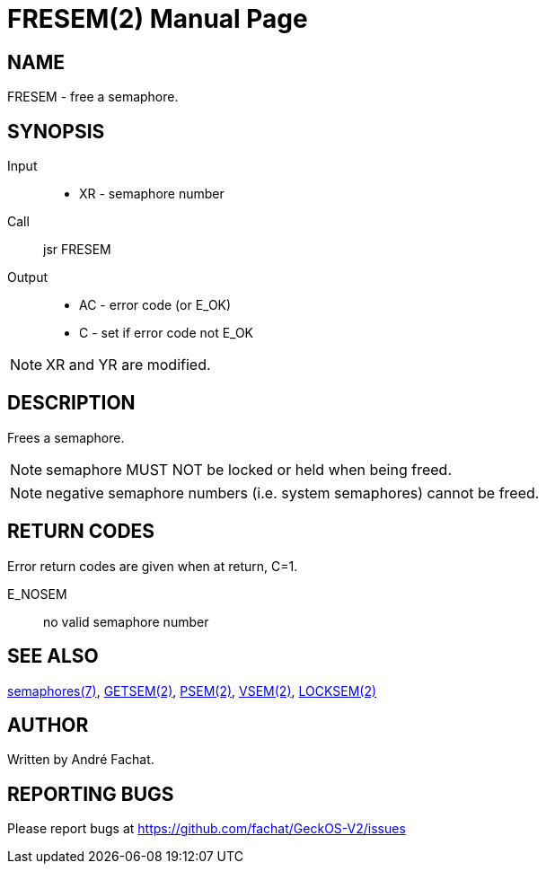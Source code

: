 
= FRESEM(2)
:doctype: manpage

== NAME
FRESEM - free a semaphore.

== SYNOPSIS
Input::
	* XR - semaphore number
Call::
	jsr FRESEM
Output::
	* AC - error code (or E_OK)
	* C - set if error code not E_OK

NOTE: XR and YR are modified.

== DESCRIPTION
Frees a semaphore.

NOTE: semaphore MUST NOT be locked or held when being freed.

NOTE: negative semaphore numbers (i.e. system semaphores) cannot be freed.

== RETURN CODES
Error return codes are given when at return, C=1.

E_NOSEM:: no valid semaphore number

== SEE ALSO
link:../semaphores.7.adoc[semaphores(7)], 
link:GETSEM.2.adoc[GETSEM(2)], 
link:PSEM.2.adoc[PSEM(2)], 
link:VSEM.2.adoc[VSEM(2)], 
link:LOCKSEM.2.adoc[LOCKSEM(2)]

== AUTHOR
Written by André Fachat.

== REPORTING BUGS
Please report bugs at https://github.com/fachat/GeckOS-V2/issues

